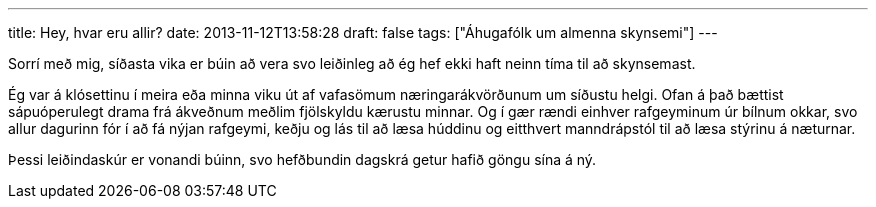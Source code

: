 ---
title: Hey, hvar eru allir?
date: 2013-11-12T13:58:28
draft: false
tags: ["Áhugafólk um almenna skynsemi"]
---

Sorrí með mig, síðasta vika er búin að vera svo leiðinleg að ég hef ekki haft neinn tíma til að skynsemast.

Ég var á klósettinu í meira eða minna viku út af vafasömum næringarákvörðunum um síðustu helgi. Ofan á það bættist sápuóperulegt drama frá ákveðnum meðlim fjölskyldu kærustu minnar. Og í gær rændi einhver rafgeyminum úr bílnum okkar, svo allur dagurinn fór í að fá nýjan rafgeymi, keðju og lás til að læsa húddinu og eitthvert manndrápstól til að læsa stýrinu á næturnar.

Þessi leiðindaskúr er vonandi búinn, svo hefðbundin dagskrá getur hafið göngu sína á ný.